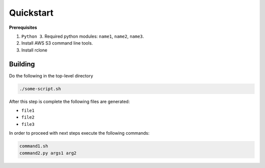 .. _quickstart:

Quickstart
==========


**Prerequisites**

1. ``Python 3``. Required python modules: ``name1``, ``name2``, ``name3``. 

2. Install AWS S3 command line tools.
   
3. Install rclone

.. _building:

Building
----------

Do the following in the top-level directory

.. code-block:: bash

   ./some-script.sh

After this step is complete the following files are generated:

- ``file1`` 
- ``file2`` 
- ``file3`` 

In order to proceed with next steps execute the following commands:

.. code-block:: bash

   command1.sh
   command2.py args1 arg2 

